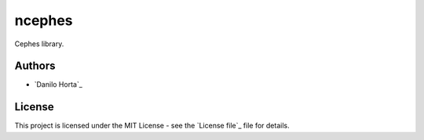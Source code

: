 ncephes
=======

|Build-Status| |Codacy-Grade| |License-Badge|

Cephes library.

Authors
-------

* `Danilo Horta`_

License
-------

This project is licensed under the MIT License - see the `License file`_ file
for details.


.. |Build-Status| image:: https://travis-ci.org/limix/ncephes.svg?branch=master
    :target: https://travis-ci.org/limix/ncephes

.. |Codacy-Grade| image:: https://api.codacy.com/project/badge/Grade/83c5d8cd22cb46b3bc5eaa16fd18fa69
    :target: https://www.codacy.com/app/danilo.horta/ncephes?utm_source=github.com&amp;utm_medium=referral&amp;utm_content=limix/ncephes&amp;utm_campaign=Badge_Grade

.. |License-Badge| image:: https://img.shields.io/pypi/l/ncephes.svg
    :target: https://raw.githubusercontent.com/limix/ncephes/master/LICENSE.txt
